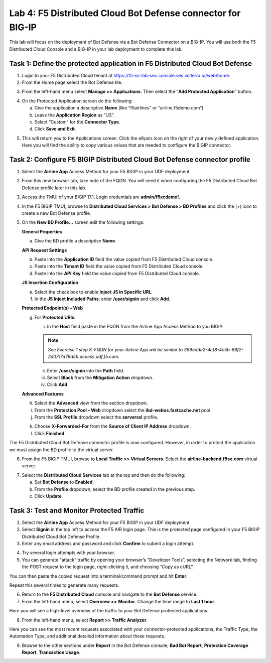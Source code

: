 Lab 4: F5 Distributed Cloud Bot Defense connector for BIG-IP
============================================================

This lab will focus on the deployment of Bot Defense via a Bot Defense Connector on a BIG-IP.
You will use both the F5 Distributed Cloud Console and a BIG-IP in your lab deployment to complete
this lab.

Task 1: Define the protected application in F5 Distributed Cloud Bot Defense
~~~~~~~~~~~~~~~~~~~~~~~~~~~~~~~~~~~~~~~~~~~~~~~~~~~~~~~~~~~~~~~~~~~~~~~~~~~~

1. Login to your F5 Distributed Cloud tenant at https://f5-xc-lab-sec.console.ves.volterra.io/web/home.

2. From the Home page select the Bot Defense tile.

|lab001|

3. From the left-hand menu select **Manage >> Applications**. Then select the “\ **Add Protected Application**\ ” button.

|lab002|

4. On the Protected Application screen do the following:

   a. Give the application a descriptive **Name** (like “f5airlines” or “airline.f5demo.com”)

   b. Leave the **Application Region** as “US”.

   c. Select “Custom” for the **Connector Type**.

   d. Click **Save and Exit**.

|lab003|

5. This will return you to the Applications screen. Click the ellipsis
   icon on the right of your newly defined application. Here you will
   find the ability to copy various values that are needed to configure
   the BIGIP connector.

|lab004|

Task 2: Configure F5 BIGIP Distributed Cloud Bot Defense connector profile
~~~~~~~~~~~~~~~~~~~~~~~~~~~~~~~~~~~~~~~~~~~~~~~~~~~~~~~~~~~~~~~~~~~~~~~~~~

1. Select the **Airline App** Access Method for your F5 BIGIP in your UDF deployment.

|lab017|

2. From this new browser tab, take note of the FQDN. You will need it
   when configuring the F5 Distributed Cloud Bot Defense profile later
   in this lab.

|lab005|

3. Access the TMUI of your BIGIP 17.1. Login credentials are **admin/f5xcdemo!**.

|lab016|

4. In the F5 BIGIP TMUI, browse to **Distributed Cloud Services > Bot  Defense > BD Profiles** and click the (+) icon to create a new Bot Defense profile.

|lab006|

5. On the **New BD Profile…** screen edit the following settings:

   **General Properties**

   a. Give the BD profile a descriptive **Name**.

   **API Request Settings**

   b. Paste into the **Application ID** field the value copied from F5 Distributed Cloud console.

   c. Paste into the **Tenant ID** field the value copied from F5 Distributed Cloud console.

   d. Paste into the **API Key** field the value copied from F5 Distributed Cloud console.

   |lab007|

   **JS Insertion Configuration**

   e. Select the check box to enable **Inject JS in Specific URL**.

   f. In the **JS Inject Included Paths**, enter **/user/signin** and click **Add**.

   **Protected Endpoint(s) – Web**

   g. For **Protected URIs**:

      i. In the **Host** field paste in the FQDN from the Airline App Access Method to you BIGIP.

      .. note::
         *See Exercise 1 step 8. FQDN for your Airline App will be similar to 3995dde2-4cf8-4c5b-89f2-2d0717d76d5b.access.udf.f5.com.*

      ii.  Enter **/user/signin** into the **Path** field.

      iii. Select **Block** from the **Mitigation Action** dropdown.

      iv.  Click **Add**.

      |lab008|

   **Advanced Features**

   h. Select the **Advanced** view from the section dropdown.

   i. From the **Protection Pool – Web** dropdown select the **ibd-webus.fastcache.net** pool.

   j. From the **SSL Profile** dropdown select the **serverssl** profile.

   |lab009|

   k. Choose **X-Forwarded-For** from the **Source of Client IP Address** dropdown.

   l. Click **Finished**.

The F5 Distributed Cloud Bot Defense connector profile is now
configured. However, in order to protect the application we must assign
the BD profile to the virtual server.

6. From the F5 BIGIP TMUI, browse to **Local Traffic >> Virtual Servers**. Select the **airline-backend.f5se.com** virtual server.

|lab010|

7. Select the **Distributed Cloud Services** tab at the top and then do the following:

   a. Set **Bot Defense** to **Enabled**.

   b. From the **Profile** dropdown, select the BD profile created in the previous step.

   c. Click **Update**.

|lab011|

Task 3: Test and Monitor Protected Traffic
~~~~~~~~~~~~~~~~~~~~~~~~~~~~~~~~~~~~~~~~~~

1. Select the **Airline App** Access Method for your F5 BIGIP in your UDF deployment

2. Select **Signin** in the top left to access the F5 AIR login page.
   This is the protected page configured in your F5 BIGIP Distributed
   Cloud Bot Defense Profile.

3. Enter any email address and password and click **Confirm** to submit a login attempt.

|lab012|

4. Try several login attempts with your browser.

5. You can generate “attack” traffic by opening your browser’s
   “Developer Tools”, selecting the Network tab, finding the POST
   request to the login page, right-clicking it, and choosing “Copy as
   cURL”.

|lab013|

You can then paste the copied request into a terminal/command prompt and hit **Enter**.

Repeat this several times to generate many requests.

6. Return to the **F5 Distributed Cloud** console and navigate to the **Bot Defense** service.

7. From the left-hand menu, select **Overview >>** **Monitor**. Change the time range to **Last 1 hour**.

|lab014|

Here you will see a high-level overview of the traffic to your Bot Defense protected applications.

8. From the left-hand menu, select **Report >> Traffic Analyzer**.

|lab015|

Here you can see the most recent requests associated with your
connector-protected applications, the Traffic Type, the Automation Type,
and additional detailed information about these requests.

9. Browse to the other sections under **Report** in the Bot Defense
   console; **Bad Bot Report**, **Protection Coverage Report**, **Transaction Usage**.

.. |lab001| image:: _static/lab4-image1.png
   :width: 6.5in
   :height: 4.91597in

.. |lab002| image:: _static/lab4-image2.png
   :width: 6.5in
   :height: 2.88264in

.. |lab003| image:: _static/lab4-image3.png
   :width: 6.5in
   :height: 3.99514in

.. |lab004| image:: _static/lab4-image4.png
   :width: 6.5in
   :height: 2.96181in

.. |lab005| image:: _static/lab4-image5.png
   :width: 6.5in
   :height: 3.57778in

.. |lab006| image:: _static/lab4-image6.png
   :width: 4.68476in
   :height: 5.54063in

.. |lab007| image:: _static/lab4-image7.png
   :width: 6.5in
   :height: 6.68194in

.. |lab008| image:: _static/lab4-image8.png
   :width: 6.5in
   :height: 3.70903in

.. |lab009| image:: _static/lab4-image9.png
   :width: 6.5in
   :height: 4.74792in

.. |lab010| image:: _static/lab4-image10.png
   :width: 6.5in
   :height: 2.74722in

.. |lab011| image:: _static/lab4-image11.png
   :width: 6.5in
   :height: 3.07083in

.. |lab012| image:: _static/lab4-image12.png
   :width: 5.87275in
   :height: 3.07943in

.. |lab013| image:: _static/lab4-image13.png
   :width: 5.99382in
   :height: 4.64393in

.. |lab014| image:: _static/lab4-image14.png
   :width: 6.5in
   :height: 4.46111in

.. |lab015| image:: _static/lab4-image15.png
   :width: 6.5in
   :height: 3.26667in

.. |lab016| image:: _static/lab4-image16.png
   :width: 6.5in
   :height: 3.26667in
   
.. |lab017| image:: _static/lab4-image17.png
   :width: 6.5in
   :height: 3.26667in